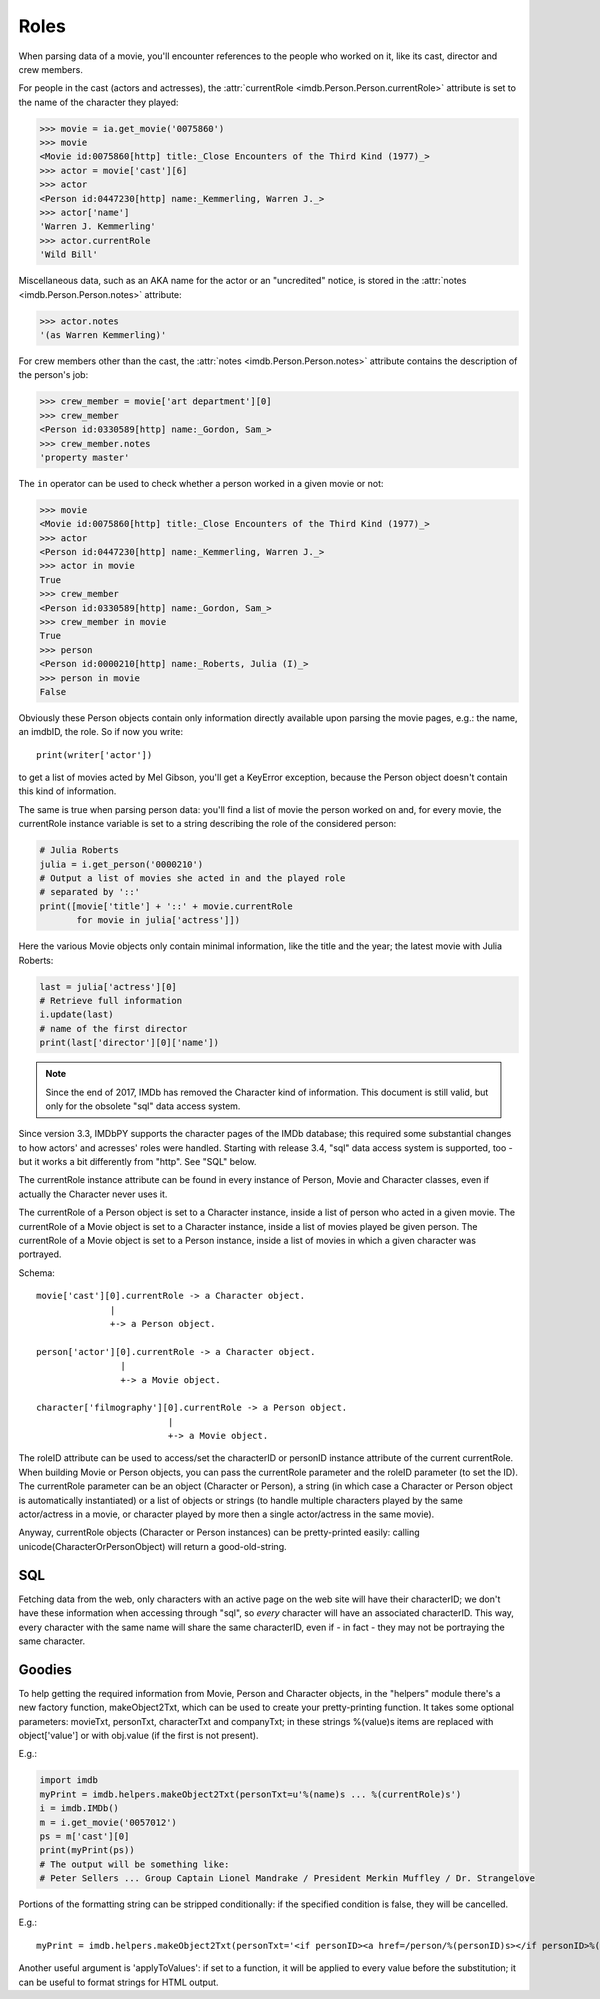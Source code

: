 Roles
=====

When parsing data of a movie, you'll encounter references to the people
who worked on it, like its cast, director and crew members.

For people in the cast (actors and actresses),
the :attr:`currentRole <imdb.Person.Person.currentRole>` attribute is set to the name
of the character they played:

.. code-block:: python

   >>> movie = ia.get_movie('0075860')
   >>> movie
   <Movie id:0075860[http] title:_Close Encounters of the Third Kind (1977)_>
   >>> actor = movie['cast'][6]
   >>> actor
   <Person id:0447230[http] name:_Kemmerling, Warren J._>
   >>> actor['name']
   'Warren J. Kemmerling'
   >>> actor.currentRole
   'Wild Bill'

Miscellaneous data, such as an AKA name for the actor or an "uncredited"
notice, is stored in the :attr:`notes <imdb.Person.Person.notes>` attribute:

.. code-block:: python

   >>> actor.notes
   '(as Warren Kemmerling)'

For crew members other than the cast,
the :attr:`notes <imdb.Person.Person.notes>` attribute contains the description
of the person's job:

.. code-block:: python

    >>> crew_member = movie['art department'][0]
    >>> crew_member
    <Person id:0330589[http] name:_Gordon, Sam_>
    >>> crew_member.notes
    'property master'

The ``in`` operator can be used to check whether a person worked in a given
movie or not:

.. code-block:: python

   >>> movie
   <Movie id:0075860[http] title:_Close Encounters of the Third Kind (1977)_>
   >>> actor
   <Person id:0447230[http] name:_Kemmerling, Warren J._>
   >>> actor in movie
   True
   >>> crew_member
   <Person id:0330589[http] name:_Gordon, Sam_>
   >>> crew_member in movie
   True
   >>> person
   <Person id:0000210[http] name:_Roberts, Julia (I)_>
   >>> person in movie
   False

Obviously these Person objects contain only information directly
available upon parsing the movie pages, e.g.: the name, an imdbID, the role.
So if now you write::

    print(writer['actor'])

to get a list of movies acted by Mel Gibson, you'll get a KeyError exception,
because the Person object doesn't contain this kind of information.


The same is true when parsing person data: you'll find a list of movie
the person worked on and, for every movie, the currentRole instance variable
is set to a string describing the role of the considered person:

.. code-block:: python

    # Julia Roberts
    julia = i.get_person('0000210')
    # Output a list of movies she acted in and the played role
    # separated by '::'
    print([movie['title'] + '::' + movie.currentRole
           for movie in julia['actress']])

Here the various Movie objects only contain minimal information,
like the title and the year; the latest movie with Julia Roberts:

.. code-block:: python

    last = julia['actress'][0]
    # Retrieve full information
    i.update(last)
    # name of the first director
    print(last['director'][0]['name'])


.. note::

   Since the end of 2017, IMDb has removed the Character kind of information.
   This document is still valid, but only for the obsolete "sql" data access
   system.

Since version 3.3, IMDbPY supports the character pages of the IMDb database;
this required some substantial changes to how actors' and acresses' roles
were handled. Starting with release 3.4, "sql" data access system is supported,
too - but it works a bit differently from "http". See "SQL" below.

The currentRole instance attribute can be found in every instance of Person,
Movie and Character classes, even if actually the Character never uses it.

The currentRole of a Person object is set to a Character instance, inside
a list of person who acted in a given movie. The currentRole of a Movie object
is set to a Character instance, inside a list of movies played be given person.
The currentRole of a Movie object is set to a Person instance, inside a list
of movies in which a given character was portrayed.

Schema::

  movie['cast'][0].currentRole -> a Character object.
                |
                +-> a Person object.

  person['actor'][0].currentRole -> a Character object.
                  |
                  +-> a Movie object.

  character['filmography'][0].currentRole -> a Person object.
                           |
                           +-> a Movie object.

The roleID attribute can be used to access/set the characterID or personID
instance attribute of the current currentRole. When building Movie or Person
objects, you can pass the currentRole parameter and the roleID parameter
(to set the ID). The currentRole parameter can be an object
(Character or Person), a string (in which case a Character or Person object is
automatically instantiated) or a list of objects or strings (to handle multiple
characters played by the same actor/actress in a movie, or character played
by more then a single actor/actress in the same movie).

Anyway, currentRole objects (Character or Person instances) can be
pretty-printed easily: calling unicode(CharacterOrPersonObject) will return
a good-old-string.


SQL
---

Fetching data from the web, only characters with an active page on the web site
will have their characterID; we don't have these information when accessing
through "sql", so *every* character will have an associated characterID.
This way, every character with the same name will share the same characterID,
even if - in fact - they may not be portraying the same character.


Goodies
-------

To help getting the required information from Movie, Person and Character
objects, in the "helpers" module there's a new factory function,
makeObject2Txt, which can be used to create your pretty-printing function.
It takes some optional parameters: movieTxt, personTxt, characterTxt
and companyTxt; in these strings %(value)s items are replaced with
object['value'] or with obj.value (if the first is not present).

E.g.:

.. code-block:: python

   import imdb
   myPrint = imdb.helpers.makeObject2Txt(personTxt=u'%(name)s ... %(currentRole)s')
   i = imdb.IMDb()
   m = i.get_movie('0057012')
   ps = m['cast'][0]
   print(myPrint(ps))
   # The output will be something like:
   # Peter Sellers ... Group Captain Lionel Mandrake / President Merkin Muffley / Dr. Strangelove


Portions of the formatting string can be stripped conditionally:
if the specified condition is false, they will be cancelled.

E.g.::

  myPrint = imdb.helpers.makeObject2Txt(personTxt='<if personID><a href=/person/%(personID)s></if personID>%(long imdb name)s<if personID></a></if personID><if currentRole> ... %(currentRole)s<if notes> %(notes)s</if notes></if currentRole>'


Another useful argument is 'applyToValues': if set to a function, it will be
applied to every value before the substitution; it can be useful to format
strings for HTML output.
